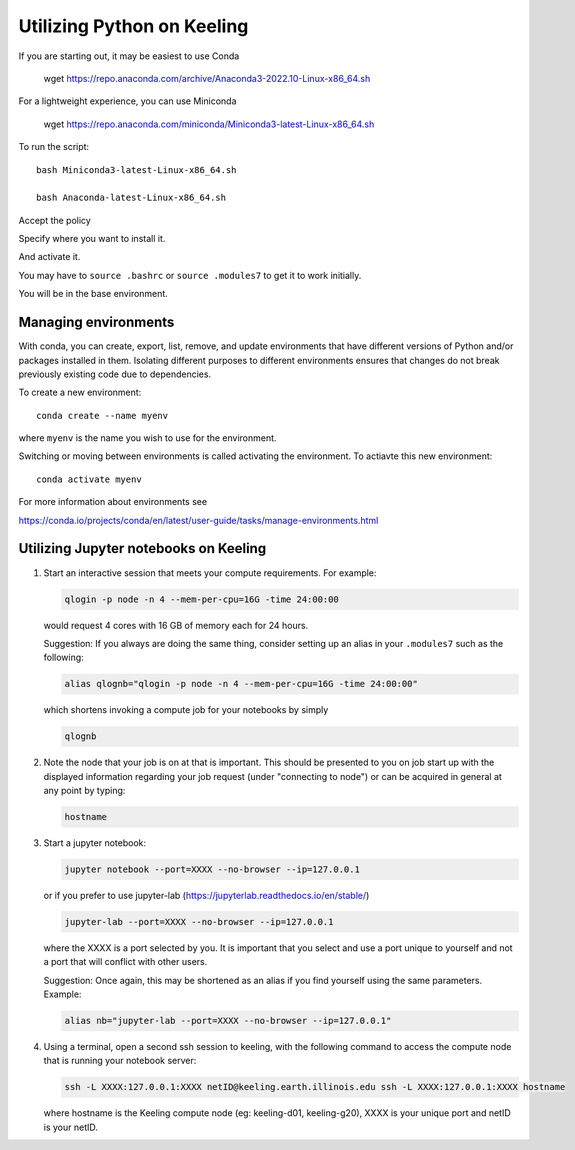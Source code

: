 Utilizing Python on Keeling
===========================

If you are starting out, it may be easiest to use Conda

    wget https://repo.anaconda.com/archive/Anaconda3-2022.10-Linux-x86_64.sh

For a lightweight experience, you can use Miniconda

    wget https://repo.anaconda.com/miniconda/Miniconda3-latest-Linux-x86_64.sh

To run the script::

    bash Miniconda3-latest-Linux-x86_64.sh

    bash Anaconda-latest-Linux-x86_64.sh

Accept the policy

Specify where you want to install it.

And activate it.

You may have to ``source .bashrc`` or ``source .modules7`` to get it to work initially.

You will be in the base environment.

Managing environments
---------------------

With conda, you can create, export, list, remove, and update environments that
have different versions of Python and/or packages installed in them. 
Isolating different purposes to different environments ensures that
changes do not break previously existing code due to dependencies.

To create a new environment::

    conda create --name myenv

where ``myenv`` is the name you wish to use for the environment.



Switching or moving between environments is called activating the environment.
To actiavte this new environment::

    conda activate myenv

For more information about environments see

https://conda.io/projects/conda/en/latest/user-guide/tasks/manage-environments.html

Utilizing Jupyter notebooks on Keeling
--------------------------------------

#. Start an interactive session that meets your compute requirements. For example:

   .. code-block:: console

    qlogin -p node -n 4 --mem-per-cpu=16G -time 24:00:00

   would request 4 cores with 16 GB of memory each for 24 hours.


   Suggestion: If you always are doing the same thing, consider setting up an alias in your
   ``.modules7`` such as the following:

   .. code-block:: console

    alias qlognb="qlogin -p node -n 4 --mem-per-cpu=16G -time 24:00:00"

   which shortens invoking a compute job for your notebooks by simply

   .. code-block:: console

    qlognb

#. Note the node that your job is on at that is important.
   This should be presented to you on job start up with the displayed information
   regarding your job request (under "connecting to node") 
   or can be acquired in general at any point by typing:

   .. code-block:: console

    hostname

#. Start a jupyter notebook:

   .. code-block:: console

    jupyter notebook --port=XXXX --no-browser --ip=127.0.0.1

   or if you prefer to use jupyter-lab (https://jupyterlab.readthedocs.io/en/stable/)

   .. code-block:: console

    jupyter-lab --port=XXXX --no-browser --ip=127.0.0.1 

   where the XXXX is a port selected by you. It is important that
   you select and use a port unique to yourself and not a port that will
   conflict with other users.

   Suggestion: Once again, this may be shortened as an alias if you find yourself
   using the same parameters. Example:

   .. code-block:: console

    alias nb="jupyter-lab --port=XXXX --no-browser --ip=127.0.0.1"

#. Using a terminal, open a second ssh session to keeling, with the following command to
   access the compute node that is running your notebook server:

   .. code-block:: console

    ssh -L XXXX:127.0.0.1:XXXX netID@keeling.earth.illinois.edu ssh -L XXXX:127.0.0.1:XXXX hostname

   where hostname is the Keeling compute node (eg: keeling-d01, keeling-g20), XXXX is your
   unique port and netID is your netID.
